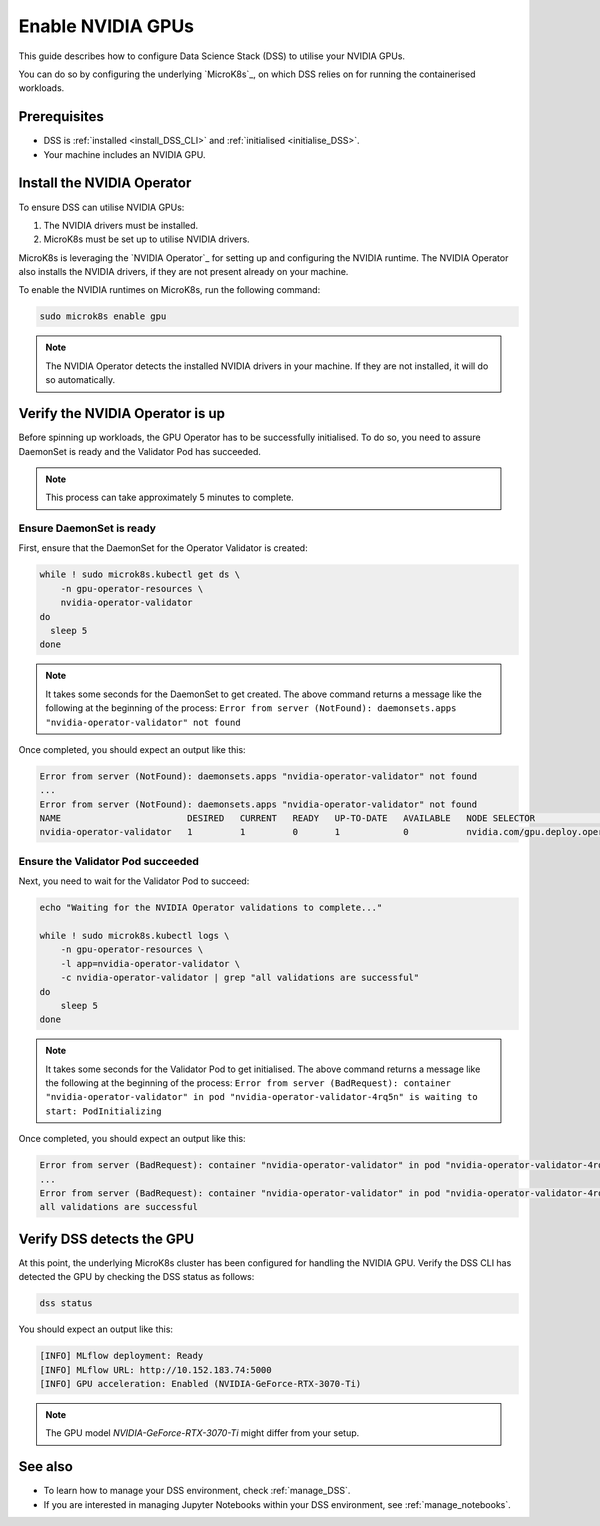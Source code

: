 .. _nvidia_gpu:

Enable NVIDIA GPUs
==================

This guide describes how to configure Data Science Stack (DSS) to utilise your NVIDIA GPUs.

You can do so by configuring the underlying `MicroK8s`_, on which DSS relies on for running the containerised workloads.

Prerequisites
-------------

* DSS is :ref:`installed <install_DSS_CLI>` and :ref:`initialised <initialise_DSS>`.
* Your machine includes an NVIDIA GPU.  

.. _install_nvidia_operator:

Install the NVIDIA Operator
---------------------------

To ensure DSS can utilise NVIDIA GPUs:

1. The NVIDIA drivers must be installed.
2. MicroK8s must be set up to utilise NVIDIA drivers.

MicroK8s is leveraging the `NVIDIA Operator`_ for setting up and configuring the NVIDIA runtime. 
The NVIDIA Operator also installs the NVIDIA drivers, if they are not present already on your machine.

To enable the NVIDIA runtimes on MicroK8s, run the following command:

.. code-block:: bash

   sudo microk8s enable gpu

.. note::
   The NVIDIA Operator detects the installed NVIDIA drivers in your machine. 
   If they are not installed, it will do so automatically.

Verify the NVIDIA Operator is up
--------------------------------

Before spinning up workloads, the GPU Operator has to be successfully initialised. 
To do so, you need to assure DaemonSet is ready and the Validator Pod has succeeded.

.. note::
   This process can take approximately 5 minutes to complete.

Ensure DaemonSet is ready
~~~~~~~~~~~~~~~~~~~~~~~~~

First, ensure that the DaemonSet for the Operator Validator is created:

.. code-block:: bash

  while ! sudo microk8s.kubectl get ds \
      -n gpu-operator-resources \
      nvidia-operator-validator
  do
    sleep 5
  done

.. note::
   It takes some seconds for the DaemonSet to get created. 
   The above command returns a message like the following at the beginning of the process:
   ``Error from server (NotFound): daemonsets.apps "nvidia-operator-validator" not found``

Once completed, you should expect an output like this:

.. code-block:: text

   Error from server (NotFound): daemonsets.apps "nvidia-operator-validator" not found
   ...
   Error from server (NotFound): daemonsets.apps "nvidia-operator-validator" not found
   NAME                        DESIRED   CURRENT   READY   UP-TO-DATE   AVAILABLE   NODE SELECTOR                                   AGE
   nvidia-operator-validator   1         1         0       1            0           nvidia.com/gpu.deploy.operator-validator=true   17s

Ensure the Validator Pod succeeded
~~~~~~~~~~~~~~~~~~~~~~~~~~~~~~~~~~

Next, you need to wait for the Validator Pod to succeed:

.. code-block:: bash

   echo "Waiting for the NVIDIA Operator validations to complete..."

   while ! sudo microk8s.kubectl logs \
       -n gpu-operator-resources \
       -l app=nvidia-operator-validator \
       -c nvidia-operator-validator | grep "all validations are successful"
   do
       sleep 5
   done

.. note::
   It takes some seconds for the Validator Pod to get initialised. 
   The above command returns a message like the following at the beginning of the process:
   ``Error from server (BadRequest): container "nvidia-operator-validator" in pod "nvidia-operator-validator-4rq5n" is waiting to start: PodInitializing``

Once completed, you should expect an output like this:

.. code-block:: text

   Error from server (BadRequest): container "nvidia-operator-validator" in pod "nvidia-operator-validator-4rq5n" is waiting to start: PodInitializing
   ...
   Error from server (BadRequest): container "nvidia-operator-validator" in pod "nvidia-operator-validator-4rq5n" is waiting to start: PodInitializing
   all validations are successful

.. _verify_nvidia_operator:

Verify DSS detects the GPU
--------------------------

At this point, the underlying MicroK8s cluster has been configured for handling the NVIDIA GPU.
Verify the DSS CLI has detected the GPU by checking the DSS status as follows:

.. code-block:: bash

  dss status

You should expect an output like this:

.. code-block:: bash

  [INFO] MLflow deployment: Ready
  [INFO] MLflow URL: http://10.152.183.74:5000
  [INFO] GPU acceleration: Enabled (NVIDIA-GeForce-RTX-3070-Ti)

.. note::

  The GPU model `NVIDIA-GeForce-RTX-3070-Ti` might differ from your setup.

See also
--------

* To learn how to manage your DSS environment, check :ref:`manage_DSS`. 
* If you are interested in managing Jupyter Notebooks within your DSS environment, see :ref:`manage_notebooks`.
